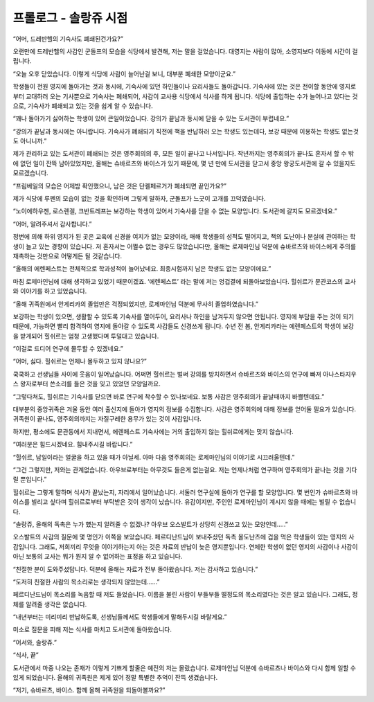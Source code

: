 ======================
프롤로그 - 솔랑쥬 시점
======================

“어머, 드레반헬의 기숙사도 폐쇄된건가요?”

오랜만에 드레반헬의 사감인 군돌프의 모습을 식당에서 발견해, 저는 말을 걸었습니다. 대영지는 사람이 많아, 소영지보다 이동에 시간이 걸립니다.

“오늘 오후 닫았습니다. 이렇게 식당에 사람이 늘어난걸 보니, 대부분 폐쇄한 모양이군요.”

학생들이 전원 영지에 돌아가는 것과 동시에, 기숙사에 있던 하인들이나 요리사들도 돌아갑니다. 기숙사에 있는 것은 전이할 동안에 영지로부터 교대하러 오는 기사뿐으로 기숙사는 폐쇄되어, 사감이 교사용 식당에서 식사를 하게 됩니다. 식당에 출입하는 수가 늘어나고 있다는 것으로, 기숙사가 폐쇄되고 있는 것을 쉽게 알 수 있습니다.

“꽤나 돌아가기 싫어하는 학생이 있어 큰일이었습니다. 강의가 끝남과 동시에 닫을 수 있는 도서관이 부럽네요.”

“강의가 끝남과 동시에는 아니랍니다. 기숙사가 폐쇄되기 직전에 책을 반납하러 오는 학생도 있는데다, 보강 때문에 이용하는 학생도 없는것도 아니니까.”

제가 관리하고 있는 도서관이 폐쇄되는 것은 영주회의의 후, 모든 일이 끝나고 나서입니다. 작년까지는 영주회의가 끝나도 혼자서 할 수 밖에 없던 일이 잔뜩 남아있었지만, 올해는 슈바르츠와 바이스가 있기 때문에, 몇 년 만에 도서관을 닫고서 중앙 왕궁도서관에 갈 수 있을지도 모르겠습니다.

“프림베일의 모습은 어제밤 확인했으니, 남은 것은 단켈페르거가 폐쇄되면 끝인가요?”

제가 식당에 루펜의 모습이 없는 것을 확인하며 그렇게 말하자, 군돌프가 느긋이 고개를 끄덕였습니다.

“노이에하우젠, 로스렌겔, 크반트레프는 보강하는 학생이 있어서 기숙사를 닫을 수 없는 모양입니다. 도서관에 갈지도 모르겠네요.”

“어머, 알려주셔서 감사합니다.”

정변에 의해 하위 영지가 된 곳은 교육에 신경쓸 여지가 없는 모양이라, 매해 학생들의 성적도 떨어지고, 책의 도난이나 분실에 관여하는 학생이 늘고 있는 경향이 있습니다. 저 혼자서는 어쩔수 없는 경우도 많았습니다만, 올해는 로제마인님 덕분에 슈바르츠와 바이스에게 주의를 재촉하는 것만으로 어떻게든 될 것같습니다.

“올해의 에렌페스트는 전체적으로 학과성적이 늘어났네요. 최종시험까지 남은 학생도 없는 모양이에요.”

마침 로제마인님에 대해 생각하고 있었기 때문이겠죠. ‘에렌페스트’ 라는 말에 저는 엉겁결에 되돌아보았습니다. 힐쉬르가 문관코스의 교사와 이야기를 하고 있었습니다.

“올해 귀족원에서 안게리카의 졸업만은 걱정되었지만, 로제마인님 덕분에 무사히 졸업하였습니다.”

보강하는 학생이 있으면, 생활할 수 있도록 기숙사를 열어두어, 요리사나 하인을 남겨두지 않으면 안됩니다. 영지에 부담을 주는 것이 되기 때문에, 가능하면 빨리 합격하여 영지에 돌아갈 수 있도록 사감들도 신경쓰게 됩니다. 수년 전 봄, 안게리카라는 에렌페스트의 학생이 보강을 받게되어 힐쉬르는 엄청 고생했다며 투덜대고 있습니다.

“이걸로 드디어 연구에 몰두할 수 있겠네요.”

“어머, 싫다. 힐쉬르는 언제나 몰두하고 있지 않나요?”

쿡쿡하고 선생님들 사이에 웃음이 일어났습니다. 어쩌면 힐쉬르는 벌써 강의를 방치하면서 슈바르츠와 바이스의 연구에 빠져 아나스타지우스 왕자로부터 쓴소리를 들은 것을 잊고 있었던 모양일까요.

“그렇다쳐도, 힐쉬르는 기숙사를 닫으면 바로 연구에 착수할 수 있나보네요. 보통 사감은 영주회의가 끝날때까지 바쁠텐데요.”

대부분의 중앙귀족은 겨울 동안 여러 출신지에 돌아가 영지의 정보를 수집합니다. 사감은 영주회의에 대해 정보를 얻어둘 필요가 있습니다. 귀족원이 끝나도, 영주회의까지는 자질구레한 용무가 있는 것이 사감입니다.

하지만, 평소에도 문관동에서 지내면서, 에렌페스트 기숙사에는 거의 출입하지 않는 힐쉬르에게는 맞지 않습니다.

“여러분은 힘드시겠네요. 힘내주시길 바랍니다.”

“힐쉬르, 남일이라는 얼굴을 하고 있을 때가 아닐세. 아마 다음 영주회의는 로제마인님의 이야기로 시끄러울텐데.”

“그건 그렇지만, 저와는 관계없습니다. 아우브로부터는 아무것도 들은게 없는걸요. 저는 언제나처럼 연구하며 영주회의가 끝나는 것을 기다릴 뿐입니다.”

힐쉬르는 그렇게 말하며 식사가 끝났는지, 자리에서 일어났습니다. 서둘러 연구실에 돌아가 연구를 할 모양입니다. 몇 번인가 슈바르츠와 바이스를 빌리고 싶다며 힐쉬르로부터 부탁받은 것이 생각이 났습니다. 유감이지만, 주인인 로제마인님이 계시지 않을 때에는 빌릴 수 없습니다.

“솔랑쥬, 올해의 독촉은 누가 헀는지 알려줄 수 없겠나? 아우브 오스발트가 상당히 신경쓰고 있는 모양인데.....”

오스발트의 사감의 질문에 몇 명인가 이쪽을 보았습니다. 페르디난드님이 보내주셨던 독촉 올도난츠에 겁을 먹은 학생들이 있는 영지의 사감입니다. 그래도, 저희끼리 무엇을 이야기하는지 아는 것은 자료의 반납이 늦은 영지뿐입니다. 연체한 학생이 없던 영지의 사감이나 사감이 아닌 보통의 교사는 뭐가 뭔지 알 수 없어하는 표정을 하고 있습니다.

“친절한 분이 도와주셨답니다. 덕분에 올해는 자료가 전부 돌아왔습니다. 저는 감사하고 있습니다.”

“도저히 친절한 사람의 목소리로는 생각되지 않았는데......”

페르디난드님이 목소리를 녹음할 때 저도 들었습니다. 이름을 불린 사람이 부들부들 떨정도의 목소리였다는 것은 알고 있습니다. 그래도, 정체를 알려줄 생각은 없습니다.

“내년부터는 미리미리 반납하도록, 선생님들께서도 학생들에게 말해두시길 바랄게요.”

미소로 질문을 피해 저는 식사를 마치고 도서관에 돌아왔습니다.

“어서와, 솔랑쥬.”

“식사, 끝”

도서관에서 마중 나오는 존재가 이렇게 기쁘게 할줄은 예전의 저는 몰랐습니다. 로제마인님 덕분에 슈바르츠나 바이스와 다시 함께 일할 수 있게 되었습니다. 올해의 귀족원은 제게 있어 정말 특별한 추억이 잔뜩 생겼습니다.

“저기, 슈바르츠, 바이스. 함께 올해 귀족원을 되돌아볼까요?”